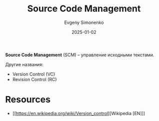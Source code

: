 :PROPERTIES:
:ID:       ac46122d-600f-4e86-b904-e721b5ff2d69
:END:
#+TITLE: Source Code Management
#+AUTHOR: Evgeny Simonenko
#+LANGUAGE: Russian
#+LICENSE: CC BY-SA 4.0
#+DATE: 2025-01-02
#+FILETAGS: :software-engineering:

*Source Code Management* (SCM) -- управление исходными текстами.

Другие названия:

- Version Control (VC)
- Revision Control (RC)

* Resources

- [[https://en.wikipedia.org/wiki/Version_control][Wikipedia [EN]​]]
